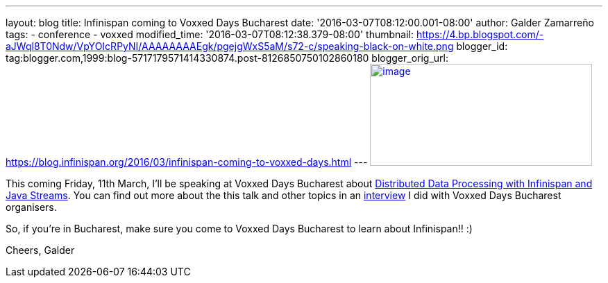 ---
layout: blog
title: Infinispan coming to Voxxed Days Bucharest
date: '2016-03-07T08:12:00.001-08:00'
author: Galder Zamarreño
tags:
- conference
- voxxed
modified_time: '2016-03-07T08:12:38.379-08:00'
thumbnail: https://4.bp.blogspot.com/-aJWql8T0Ndw/VpYOIcRPyNI/AAAAAAAAEgk/pgejgWxS5aM/s72-c/speaking-black-on-white.png
blogger_id: tag:blogger.com,1999:blog-5717179571414330874.post-8126850750102860180
blogger_orig_url: https://blog.infinispan.org/2016/03/infinispan-coming-to-voxxed-days.html
---
https://4.bp.blogspot.com/-aJWql8T0Ndw/VpYOIcRPyNI/AAAAAAAAEgk/pgejgWxS5aM/s1600/speaking-black-on-white.png[image:https://4.bp.blogspot.com/-aJWql8T0Ndw/VpYOIcRPyNI/AAAAAAAAEgk/pgejgWxS5aM/s320/speaking-black-on-white.png[image,width=320,height=147]]



This coming Friday, 11th March, I'll be speaking at Voxxed Days
Bucharest about
http://voxxeddays.com/bucharest/2016/01/09/distributed-data-processing-with-infinispan-and-java-streams/[Distributed
Data Processing with Infinispan and Java Streams]. You can find out more
about the this talk and other topics in an
https://voxxeddays.com/bucharest/2016/02/09/galder-zamarreno-interview/[interview]
I did with Voxxed Days Bucharest organisers.

So, if you're in Bucharest, make sure you come to Voxxed Days Bucharest
to learn about Infinispan!! :)

Cheers,
Galder
